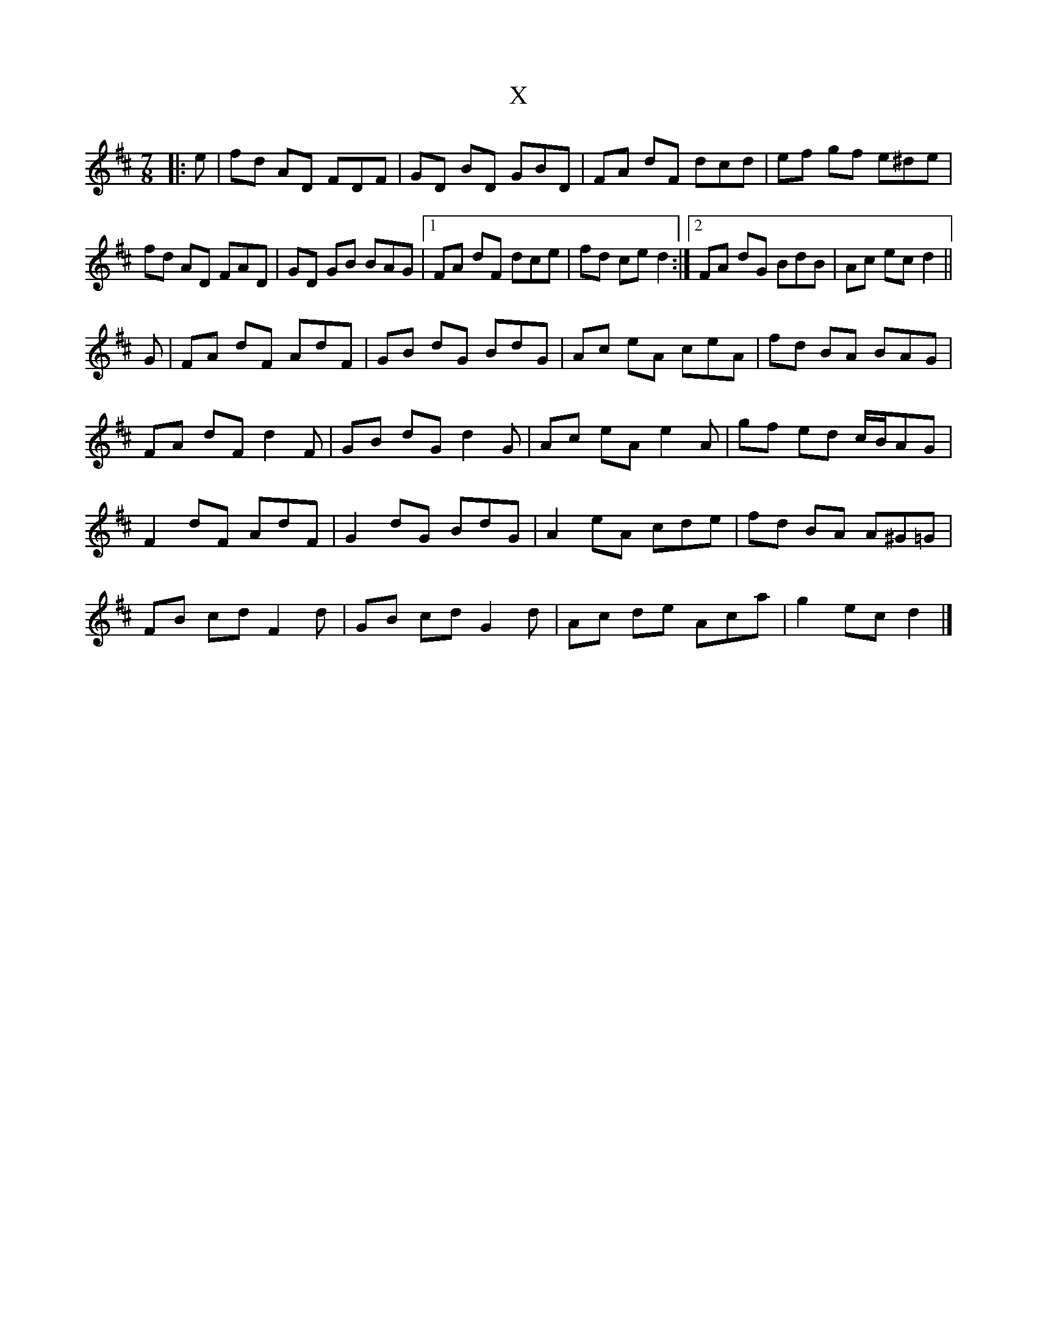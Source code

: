 X: 2
T: X
Z: ceolachan
S: https://thesession.org/tunes/15283#setting28471
R: jig
M: 6/8
L: 1/8
K: Dmaj
M: 7/8
|: e |fd AD FDF | GD BD GBD | FA dF dcd | ef gf e^de |
fd AD FAD | GD GB BAG |[1 FA dF dce | fd ce d2 :|[2 FA dG BdB | Ac ec d2 ||
G |FA dF AdF | GB dG BdG | Ac eA ceA | fd BA BAG |
FA dF d2 F | GB dG d2 G | Ac eA e2 A | gf ed c/B/AG |
F2 dF AdF | G2 dG BdG | A2 eA cde | fd BA A^G=G |
FB cd F2 d | GB cd G2 d | Ac de Aca | g2 ec d2 |]
